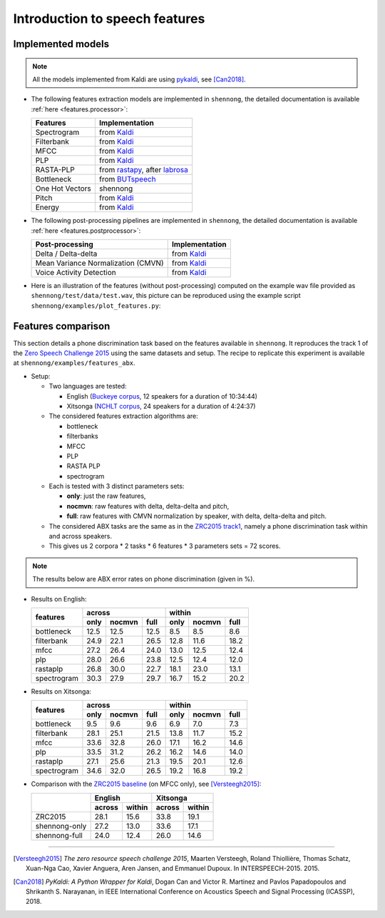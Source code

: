 .. _intro_features:

Introduction to speech features
===============================

Implemented models
------------------

.. note::

  All the models implemented from Kaldi are using `pykaldi
  <https://github.com/pykaldi/pykaldi>`_, see [Can2018]_.

* The following features extraction models are implemented in
  ``shennong``, the detailed documentation is available :ref:`here
  <features.processor>`:

  =============== ==============
  Features        Implementation
  =============== ==============
  Spectrogram     from Kaldi_
  Filterbank      from Kaldi_
  MFCC            from Kaldi_
  PLP             from Kaldi_
  RASTA-PLP       from rastapy_, after labrosa_
  Bottleneck      from BUTspeech_
  One Hot Vectors shennong
  Pitch           from Kaldi_
  Energy          from Kaldi_
  =============== ==============

* The following post-processing pipelines are implemented in
  ``shennong``, the detailed documentation is available :ref:`here
  <features.postprocessor>`:

  ===================================== ==============
  Post-processing                       Implementation
  ===================================== ==============
  Delta / Delta-delta                   from Kaldi_
  Mean Variance Normalization (CMVN)    from Kaldi_
  Voice Activity Detection              from Kaldi_
  ===================================== ==============

* Here is an illustration of the features (without post-processing)
  computed on the example wav file provided as
  ``shennong/test/data/test.wav``, this picture can be reproduced
  using the example script ``shennong/examples/plot_features.py``:

  .. image:: static/features.png
     :width: 70%


Features comparison
-------------------

This section details a phone discrimination task based on the features
available in ``shennong``. It reproduces the track 1 of the `Zero
Speech Challenge 2015 <https://zerospeech.com/2015/track_1.html>`_
using the same datasets and setup. The recipe to replicate this
experiment is available at ``shennong/examples/features_abx``.


* Setup:

  * Two languages are tested:

    * English (`Buckeye corpus <https://buckeyecorpus.osu.edu/>`_, 12
      speakers for a duration of 10:34:44)

    * Xitsonga (`NCHLT corpus
      <http://rma.nwu.ac.za/index.php/nchlt-speech-corpus-ts.html>`_,
      24 speakers for a duration of 4:24:37)

  * The considered features extraction algorithms are:

    * bottleneck
    * filterbanks
    * MFCC
    * PLP
    * RASTA PLP
    * spectrogram

  * Each is tested with 3 distinct parameters sets:

    * **only**: just the raw features,
    * **nocmvn**: raw features with delta, delta-delta and pitch,
    * **full**: raw features with CMVN normalization by speaker, with
      delta, delta-delta and pitch.

  * The considered ABX tasks are the same as in the `ZRC2015 track1
    <https://zerospeech.com/2015/track_1.html>`_, namely a phone
    discrimination task within and across speakers.

  * This gives us 2 corpora * 2 tasks * 6 features * 3 parameters sets
    = 72 scores.

.. note::

   The results below are ABX error rates on phone discrimination
   (given in %).

* Results on English:

  +-------------+------------------------+-------------------------+
  |             |       across           |         within          |
  |  features   +-------+---------+------+--------+--------+-------+
  |             | only  | nocmvn  | full |  only  | nocmvn |  full |
  +=============+=======+=========+======+========+========+=======+
  | bottleneck  |  12.5 |  12.5   | 12.5 |   8.5  |    8.5 |   8.6 |
  +-------------+-------+---------+------+--------+--------+-------+
  | filterbank  |  24.9 |  22.1   | 26.5 |  12.8  |   11.6 |  18.2 |
  +-------------+-------+---------+------+--------+--------+-------+
  | mfcc        |  27.2 |  26.4   | 24.0 |  13.0  |   12.5 |  12.4 |
  +-------------+-------+---------+------+--------+--------+-------+
  | plp         |  28.0 |  26.6   | 23.8 |  12.5  |   12.4 |  12.0 |
  +-------------+-------+---------+------+--------+--------+-------+
  | rastaplp    |  26.8 |  30.0   | 22.7 |  18.1  |   23.0 |  13.1 |
  +-------------+-------+---------+------+--------+--------+-------+
  | spectrogram |  30.3 |  27.9   | 29.7 |  16.7  |   15.2 |  20.2 |
  +-------------+-------+---------+------+--------+--------+-------+

* Results on Xitsonga:

  +-------------+------------------------+-------------------------+
  |             |       across           |         within          |
  |  features   +-------+---------+------+--------+--------+-------+
  |             | only  | nocmvn  | full |  only  | nocmvn |  full |
  +=============+=======+=========+======+========+========+=======+
  | bottleneck  |  9.5  |   9.6   |  9.6 |   6.9  |    7.0 |   7.3 |
  +-------------+-------+---------+------+--------+--------+-------+
  | filterbank  |  28.1 |  25.1   | 21.5 |  13.8  |   11.7 |  15.2 |
  +-------------+-------+---------+------+--------+--------+-------+
  | mfcc        |  33.6 |  32.8   | 26.0 |  17.1  |   16.2 |  14.6 |
  +-------------+-------+---------+------+--------+--------+-------+
  | plp         |  33.5 |  31.2   | 26.2 |  16.2  |   14.6 |  14.0 |
  +-------------+-------+---------+------+--------+--------+-------+
  | rastaplp    |  27.1 |  25.6   | 21.3 |  19.5  |   20.1 |  12.6 |
  +-------------+-------+---------+------+--------+--------+-------+
  | spectrogram |  34.6 |  32.0   | 26.5 |  19.2  |   16.8 |  19.2 |
  +-------------+-------+---------+------+--------+--------+-------+

* Comparison with the `ZRC2015 baseline
  <https://zerospeech.com/2015/results.html>`_ (on MFCC only), see
  [Versteegh2015]_:

  +---------------+-----------------+-----------------+
  |               |     English     |      Xitsonga   |
  |               +--------+--------+--------+--------+
  |               | across | within | across | within |
  +===============+========+========+========+========+
  |   ZRC2015     |  28.1  |  15.6  |  33.8  | 19.1   |
  +---------------+--------+--------+--------+--------+
  | shennong-only |  27.2  |  13.0  |  33.6  | 17.1   |
  +---------------+--------+--------+--------+--------+
  | shennong-full |  24.0  |  12.4  |  26.0  | 14.6   |
  +---------------+--------+--------+--------+--------+


.. _Kaldi: https://kaldi-asr.org
.. _rastapy: https://github.com/mystlee/rasta_py
.. _labrosa: https://labrosa.ee.columbia.edu/matlab/rastamat/
.. _BUTspeech: https://speech.fit.vutbr.cz/software/but-phonexia-bottleneck-feature-extractor


---------------------------------------------

.. [Versteegh2015] *The zero resource speech challenge 2015*, Maarten
   Versteegh, Roland Thiollière, Thomas Schatz, Xuan-Nga Cao, Xavier
   Anguera, Aren Jansen, and Emmanuel Dupoux. In
   INTERSPEECH-2015. 2015.

.. [Can2018] *PyKaldi: A Python Wrapper for Kaldi*, Dogan Can and
   Victor R. Martinez and Pavlos Papadopoulos and
   Shrikanth S. Narayanan, in IEEE International Conference on
   Acoustics Speech and Signal Processing (ICASSP), 2018.

